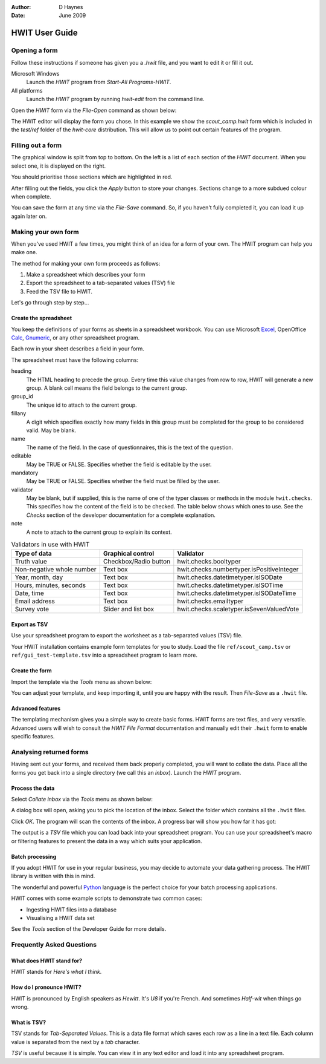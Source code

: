 :Author:    D Haynes
:Date:      June 2009

..  Titling
    ##++::==~~--''``

HWIT User Guide
===============

Opening a form
~~~~~~~~~~~~~~

Follow these instructions if someone has given you a `.hwit` file,
and you want to edit it or fill it out.

Microsoft Windows
    Launch the `HWIT` program from *Start-All Programs-HWIT*. 

All platforms
    Launch the `HWIT` program by running `hwit-edit` from the command line.

Open the `HWIT` form via the *File-Open* command as shown below:

..  image:: _static/hwit_open-200x150.png

The HWIT editor will display the form you chose. In this example we
show the `scout_camp.hwit` form which is included in the `test/ref` folder
of the `hwit-core` distribution. This will allow us to point out certain
features of the program.

Filling out a form
~~~~~~~~~~~~~~~~~~

The graphical window is split from top to bottom. On the left is a
list of each section of the `HWIT` document. When you select one, it is
displayed on the right.

..  image:: _static/hwitpqt_editor-600x336.png

You should prioritise those sections which are highlighted in red.

After filling out the fields, you click the `Apply` button to store
your changes. Sections change to a more subdued colour when complete.

You can save the form at any time via the *File-Save* command. So, if
you haven't fully completed it, you can load it up again later on.

Making your own form
~~~~~~~~~~~~~~~~~~~~

When you've used HWIT a few times, you might think of an idea for a form
of your own. The HWIT program can help you make one.

The method for making your own form proceeds as follows:

1. Make a spreadsheet which describes your form
2. Export the spreadsheet to a tab-separated values (TSV) file
3. Feed the TSV file to HWIT.

Let's go through step by step...

Create the spreadsheet
----------------------

You keep the definitions of your forms as sheets in a spreadsheet
workbook. You can use Microsoft Excel_, OpenOffice Calc_, Gnumeric_,
or any other spreadsheet program.

Each row in your sheet describes a field in your form.

The spreadsheet must have the following columns:

heading
    The HTML heading to precede the group. Every time this value
    changes from row to row, HWIT will generate a new group. A blank
    cell means the field belongs to the current group.
group_id
    The unique id to attach to the current group.
fillany
    A digit which specifies exactly how many fields in this group must
    be completed for the group to be considered valid. May be blank.
name
    The name of the field. In the case of questionnaires, this is the
    text of the question.
editable
    May be TRUE or FALSE. Specifies whether the field is editable by
    the user.
mandatory
    May be TRUE or FALSE. Specifies whether the field must be filled
    by the user.
validator
    May be blank, but if supplied, this is the name of one of the typer
    classes or methods in the module ``hwit.checks``. This specifies
    how the content of the field is to be checked. The table below shows
    which ones to use. See the *Checks* section of the developer
    documentation for a complete explanation.
note
    A note to attach to the current group to explain its context.

..  table:: Validators in use with HWIT

    =========================   =====================   =========================================
    Type of data                Graphical control       Validator
    =========================   =====================   =========================================
    Truth value                 Checkbox/Radio button   hwit.checks.booltyper
    Non-negative whole number   Text box                hwit.checks.numbertyper.isPositiveInteger
    Year, month, day            Text box                hwit.checks.datetimetyper.isISODate
    Hours, minutes, seconds     Text box                hwit.checks.datetimetyper.isISOTime
    Date, time                  Text box                hwit.checks.datetimetyper.isISODateTime
    Email address               Text box                hwit.checks.emailtyper
    Survey vote                 Slider and list box     hwit.checks.scaletyper.isSevenValuedVote
    =========================   =====================   =========================================
   

Export as TSV
-------------

Use your spreadsheet program to export the worksheet as a
tab-separated values (TSV) file.

Your HWIT installation contains example form templates for you to study.
Load the file ``ref/scout_camp.tsv`` or ``ref/gui_test-template.tsv``
into a spreadsheet program to learn more.

Create the form
---------------

Import the template via the *Tools* menu as shown below:

..  image:: _static/hwit_import-200x150.png

You can adjust your template, and keep importing it, until you are happy
with the result. Then *File-Save* as a ``.hwit`` file.

Advanced features
-----------------

The templating mechanism gives you a simple way to create basic forms.
HWIT forms are text files, and very versatile. Advanced users will wish
to consult the *HWIT File Format* documentation and manually edit their
``.hwit`` form to enable specific features.

Analysing returned forms
~~~~~~~~~~~~~~~~~~~~~~~~

Having sent out your forms, and received them back properly completed, you
will want to collate the data. Place all the forms you get back into a
single directory (we call this an *inbox*). Launch the `HWIT` program.

Process the data
----------------

Select *Collate inbox* via the *Tools* menu as shown below:

..  image:: _static/hwit_collate-200x150.png

A dialog box will open, asking you to pick the location of the inbox.
Select the folder which contains all the ``.hwit`` files.

..  image:: _static/hwit_collate_browse-260x260.png

Click *OK*. The program will scan the contents of the inbox. A progress
bar will show you how far it has got:

..  image:: _static/hwit_collate_progress-300x110.png

The output is a *TSV* file which you can load back into your spreadsheet
program. You can use your spreadsheet's macro or filtering features to
present the data in a way which suits your application.

Batch processing
----------------

If you adopt HWIT for use in your regular business, you may decide to
automate your data gathering process. The HWIT library is written with
this in mind.

The wonderful and powerful Python_ language is the perfect choice for your
batch processing applications.

HWIT comes with some example scripts to demonstrate two common cases:

* Ingesting HWIT files into a database
* Visualising a HWIT data set

See the *Tools* section of the Developer Guide for more details.

Frequently Asked Questions
~~~~~~~~~~~~~~~~~~~~~~~~~~

What does HWIT stand for?
-------------------------

HWIT stands for *Here's what I think*.

How do I pronounce HWIT?
------------------------

HWIT is pronounced by English speakers as *Hewitt*.
It's *U8* if you're French. And sometimes *Half-wit* when things go wrong.

What is TSV?
------------

TSV stands for *Tab-Separated Values*. This is a data file format which saves
each row as a line in a text file. Each column value is separated from the
next by a *tab* character.

*TSV* is useful because it is simple. You can view it in any text editor and
load it into any spreadsheet program.

..  _Python: http://www.python.org
..  _pyQt: http://www.riverbankcomputing.co.uk/software/pyqt/intro
..  _Python download page: http://www.python.org/download
..  _Python for Windows: http://www.python.org/ftp/python/2.6.3/python-2.6.3.msi
..  _wxPython for Windows: http://www.wxpython.org/download.php#binaries
..  _HWIT File Format: hwit-spec.html 
..  _Excel: http://office.microsoft.com/excel 
..  _Calc: http://www.openoffice.org/product/calc.html
..  _Gnumeric: http://www.gnome.org/gnumeric
